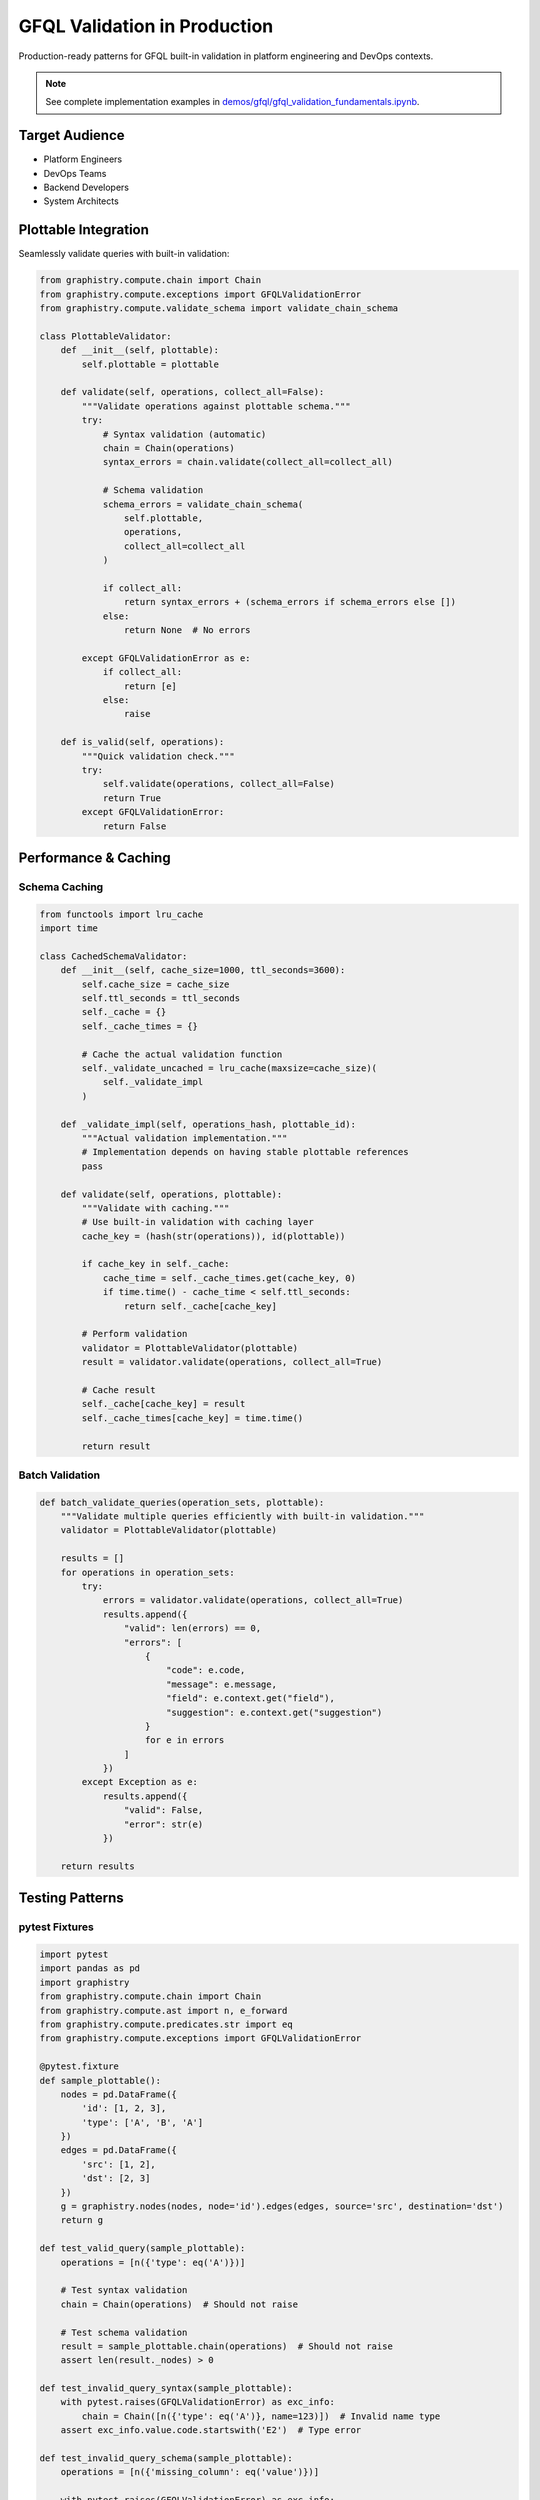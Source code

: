 GFQL Validation in Production
=============================

Production-ready patterns for GFQL built-in validation in platform engineering and DevOps contexts.

.. note::
   See complete implementation examples in 
   `demos/gfql/gfql_validation_fundamentals.ipynb <https://github.com/graphistry/pygraphistry/blob/master/demos/gfql/gfql_validation_fundamentals.ipynb>`_.

Target Audience
---------------

* Platform Engineers
* DevOps Teams  
* Backend Developers
* System Architects

Plottable Integration
---------------------

Seamlessly validate queries with built-in validation:

.. code-block:: python

   from graphistry.compute.chain import Chain
   from graphistry.compute.exceptions import GFQLValidationError
   from graphistry.compute.validate_schema import validate_chain_schema
   
   class PlottableValidator:
       def __init__(self, plottable):
           self.plottable = plottable
       
       def validate(self, operations, collect_all=False):
           """Validate operations against plottable schema."""
           try:
               # Syntax validation (automatic)
               chain = Chain(operations)
               syntax_errors = chain.validate(collect_all=collect_all)
               
               # Schema validation
               schema_errors = validate_chain_schema(
                   self.plottable, 
                   operations, 
                   collect_all=collect_all
               )
               
               if collect_all:
                   return syntax_errors + (schema_errors if schema_errors else [])
               else:
                   return None  # No errors
               
           except GFQLValidationError as e:
               if collect_all:
                   return [e]
               else:
                   raise
       
       def is_valid(self, operations):
           """Quick validation check."""
           try:
               self.validate(operations, collect_all=False)
               return True
           except GFQLValidationError:
               return False

Performance & Caching
---------------------

Schema Caching
^^^^^^^^^^^^^^

.. code-block:: python

   from functools import lru_cache
   import time
   
   class CachedSchemaValidator:
       def __init__(self, cache_size=1000, ttl_seconds=3600):
           self.cache_size = cache_size
           self.ttl_seconds = ttl_seconds
           self._cache = {}
           self._cache_times = {}
           
           # Cache the actual validation function
           self._validate_uncached = lru_cache(maxsize=cache_size)(
               self._validate_impl
           )
       
       def _validate_impl(self, operations_hash, plottable_id):
           """Actual validation implementation."""
           # Implementation depends on having stable plottable references
           pass
       
       def validate(self, operations, plottable):
           """Validate with caching."""
           # Use built-in validation with caching layer
           cache_key = (hash(str(operations)), id(plottable))
           
           if cache_key in self._cache:
               cache_time = self._cache_times.get(cache_key, 0)
               if time.time() - cache_time < self.ttl_seconds:
                   return self._cache[cache_key]
           
           # Perform validation
           validator = PlottableValidator(plottable)
           result = validator.validate(operations, collect_all=True)
           
           # Cache result
           self._cache[cache_key] = result
           self._cache_times[cache_key] = time.time()
           
           return result

Batch Validation
^^^^^^^^^^^^^^^^

.. code-block:: python

   def batch_validate_queries(operation_sets, plottable):
       """Validate multiple queries efficiently with built-in validation."""
       validator = PlottableValidator(plottable)
       
       results = []
       for operations in operation_sets:
           try:
               errors = validator.validate(operations, collect_all=True)
               results.append({
                   "valid": len(errors) == 0,
                   "errors": [
                       {
                           "code": e.code,
                           "message": e.message,
                           "field": e.context.get("field"),
                           "suggestion": e.context.get("suggestion")
                       }
                       for e in errors
                   ]
               })
           except Exception as e:
               results.append({
                   "valid": False,
                   "error": str(e)
               })
       
       return results

Testing Patterns
----------------

pytest Fixtures
^^^^^^^^^^^^^^^

.. code-block:: python

   import pytest
   import pandas as pd
   import graphistry
   from graphistry.compute.chain import Chain
   from graphistry.compute.ast import n, e_forward
   from graphistry.compute.predicates.str import eq
   from graphistry.compute.exceptions import GFQLValidationError

   @pytest.fixture
   def sample_plottable():
       nodes = pd.DataFrame({
           'id': [1, 2, 3],
           'type': ['A', 'B', 'A']
       })
       edges = pd.DataFrame({
           'src': [1, 2],
           'dst': [2, 3]
       })
       g = graphistry.nodes(nodes, node='id').edges(edges, source='src', destination='dst')
       return g
   
   def test_valid_query(sample_plottable):
       operations = [n({'type': eq('A')})]
       
       # Test syntax validation
       chain = Chain(operations)  # Should not raise
       
       # Test schema validation
       result = sample_plottable.chain(operations)  # Should not raise
       assert len(result._nodes) > 0
   
   def test_invalid_query_syntax(sample_plottable):
       with pytest.raises(GFQLValidationError) as exc_info:
           chain = Chain([n({'type': eq('A')}, name=123)])  # Invalid name type
       assert exc_info.value.code.startswith('E2')  # Type error
   
   def test_invalid_query_schema(sample_plottable):
       operations = [n({'missing_column': eq('value')})]
       
       with pytest.raises(GFQLValidationError) as exc_info:
           result = sample_plottable.chain(operations)  # Schema validation fails
       assert exc_info.value.code == 'E301'  # Column not found

CI/CD Integration
-----------------

GitHub Actions
^^^^^^^^^^^^^^

.. code-block:: yaml

   name: GFQL Query Validation
   
   on:
     pull_request:
       paths:
         - 'queries/**/*.py'
         - 'tests/**/*.py'
   
   jobs:
     validate-queries:
       runs-on: ubuntu-latest
       steps:
         - uses: actions/checkout@v3
         - name: Set up Python
           uses: actions/setup-python@v4
           with:
             python-version: '3.9'
         - name: Install dependencies
           run: |
             pip install graphistry[ai]
             pip install pytest
         - name: Validate GFQL queries
           run: python scripts/validate_queries.py queries/
         - name: Run validation tests
           run: pytest tests/test_gfql_validation.py -v

Pre-commit Hooks
^^^^^^^^^^^^^^^^

.. code-block:: yaml

   # .pre-commit-config.yaml
   repos:
     - repo: local
       hooks:
         - id: validate-gfql
           name: Validate GFQL Queries
           entry: python scripts/validate_gfql_hook.py
           language: system
           files: '\.py$'
           
   # scripts/validate_gfql_hook.py
   import sys
   from pathlib import Path
   from graphistry.compute.chain import Chain
   from graphistry.compute.exceptions import GFQLValidationError
   
   def validate_gfql_in_file(filepath):
       """Find and validate GFQL queries in Python files."""
       # Parse Python file for Chain() constructions
       # Validate each found query
       # Return validation results
       pass
   
   if __name__ == "__main__":
       exit_code = 0
       for filepath in sys.argv[1:]:
           try:
               validate_gfql_in_file(filepath)
           except GFQLValidationError as e:
               print(f"ERROR {filepath}: [{e.code}] {e.message}")
               exit_code = 1
       sys.exit(exit_code)

Monitoring & Logging
--------------------

.. code-block:: python

   import logging
   import time
   from datetime import datetime
   from graphistry.compute.exceptions import GFQLValidationError

   class ValidationMonitor:
       def __init__(self):
           self.logger = logging.getLogger(__name__)
       
       def log_validation(self, operations, result, elapsed_ms, context=None):
           """Log validation results for monitoring."""
           errors = result if isinstance(result, list) else []
           
           log_data = {
               "timestamp": datetime.utcnow().isoformat(),
               "validation_time_ms": elapsed_ms,
               "syntax_errors": len([e for e in errors if e.code.startswith('E1')]),
               "type_errors": len([e for e in errors if e.code.startswith('E2')]),
               "schema_errors": len([e for e in errors if e.code.startswith('E3')]),
               "operation_count": len(operations),
               "context": context or {}
           }
           
           if errors:
               self.logger.error("GFQL validation failed", extra=log_data)
           else:
               self.logger.info("GFQL validation succeeded", extra=log_data)
       
       def time_validation(self, validator, operations, **kwargs):
           """Time validation execution."""
           start_time = time.time()
           try:
               result = validator.validate(operations, **kwargs)
               elapsed_ms = (time.time() - start_time) * 1000
               self.log_validation(operations, result, elapsed_ms)
               return result
           except GFQLValidationError as e:
               elapsed_ms = (time.time() - start_time) * 1000
               self.log_validation(operations, [e], elapsed_ms)
               raise

API Integration
---------------

Flask Example
^^^^^^^^^^^^^

.. code-block:: python

   from flask import Flask, request, jsonify
   from graphistry.compute.chain import Chain
   from graphistry.compute.exceptions import GFQLValidationError
   from graphistry.compute.ast import from_json
   
   app = Flask(__name__)
   
   @app.route('/api/v1/validate', methods=['POST'])
   def validate_gfql():
       data = request.get_json()
       operations_json = data.get('operations')
       
       try:
           # Parse operations from JSON
           operations = [from_json(op) for op in operations_json]
           
           # Validate syntax (automatic during Chain construction)
           chain = Chain(operations)
           syntax_errors = chain.validate(collect_all=True)
           
           # Prepare response
           response = {
               'valid': len(syntax_errors) == 0,
               'errors': [
                   {
                       'code': e.code,
                       'message': e.message,
                       'field': e.context.get('field'),
                       'suggestion': e.context.get('suggestion')
                   }
                   for e in syntax_errors
               ]
           }
           
           return jsonify(response)
           
       except Exception as e:
           return jsonify({
               'valid': False,
               'error': str(e)
           }), 400
   
   @app.route('/api/v1/validate-with-schema', methods=['POST'])
   def validate_gfql_with_schema():
       data = request.get_json()
       operations_json = data.get('operations')
       plottable_data = data.get('plottable')  # Serialized plottable
       
       try:
           # Reconstruct plottable and validate
           # This would need custom serialization/deserialization
           validator = PlottableValidator(plottable)
           errors = validator.validate(operations, collect_all=True)
           
           return jsonify({
               'valid': len(errors) == 0,
               'errors': [
                   {
                       'code': e.code,
                       'message': e.message,
                       'field': e.context.get('field'),
                       'suggestion': e.context.get('suggestion')
                   }
                   for e in errors
               ]
           })
           
       except Exception as e:
           return jsonify({
               'valid': False,
               'error': str(e)
           }), 500

Security Considerations
-----------------------

.. code-block:: python

   import time
   from collections import defaultdict
   from graphistry.compute.exceptions import GFQLValidationError

   class SecureValidator:
       def __init__(self, max_operations=50, rate_limit_per_minute=100):
           self.max_operations = max_operations
           self.rate_limit_per_minute = rate_limit_per_minute
           self.request_counts = defaultdict(list)
       
       def validate_secure(self, operations, user_id, plottable=None):
           """Validate with security checks."""
           current_time = time.time()
           
           # Check rate limit
           user_requests = self.request_counts[user_id]
           # Clean old requests (older than 1 minute)
           user_requests[:] = [t for t in user_requests if current_time - t < 60]
           
           if len(user_requests) >= self.rate_limit_per_minute:
               raise GFQLValidationError(
                   'S001',
                   f'Rate limit exceeded: {self.rate_limit_per_minute} requests per minute',
                   field='rate_limit',
                   suggestion=f'Wait {60 - (current_time - user_requests[0]):.1f} seconds'
               )
           
           # Check query size
           if len(operations) > self.max_operations:
               raise GFQLValidationError(
                   'S002',
                   f'Query too large: {len(operations)} operations (max: {self.max_operations})',
                   field='operations',
                   suggestion=f'Reduce query to {self.max_operations} operations or fewer'
               )
           
           # Record request
           user_requests.append(current_time)
           
           # Perform validation
           if plottable:
               validator = PlottableValidator(plottable)
               return validator.validate(operations, collect_all=True)
           else:
               chain = Chain(operations)
               return chain.validate(collect_all=True)

Production Checklist
--------------------

* **Built-in Validation**: Use GFQL's automatic validation system
* **Caching**: Implement validation result caching
* **Batch Processing**: Validate multiple queries efficiently
* **Testing**: Comprehensive test coverage with pytest
* **CI/CD**: Automated validation in GitHub Actions
* **Monitoring**: Track metrics and error patterns by code
* **API Design**: RESTful endpoints with structured error responses
* **Security**: Rate limiting and operation count limits
* **Error Codes**: Use structured error codes for programmatic handling

Performance Guidelines
----------------------

1. **Schema Validation**: Use validate_schema=True (default) for production safety
2. **Pre-execution Validation**: Validate before expensive operations
3. **Caching**: Cache validation results with appropriate TTL
4. **Batch Processing**: Use collect_all=True for multiple error reporting
5. **Monitoring**: Track p95 validation times and error rates
6. **Rate Limiting**: Set reasonable per-user request limits

Next Steps
----------

* Implement production validation service
* Set up monitoring dashboards
* Create runbooks for common issues
* Establish SLOs for validation performance

See Also
--------

* :doc:`../spec/wire_protocol` - Wire protocol specification
* `PyGraphistry API Reference <https://docs.graphistry.com/api/>`_
* `Production Deployment Guide <https://docs.graphistry.com/deployment/>`_